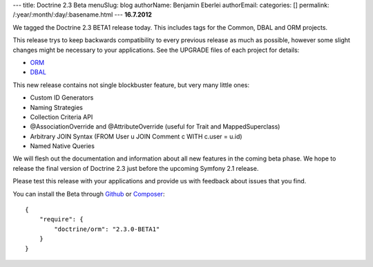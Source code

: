 ---
title: Doctrine 2.3 Beta
menuSlug: blog
authorName: Benjamin Eberlei 
authorEmail: 
categories: []
permalink: /:year/:month/:day/:basename.html
---
**16.7.2012**

We tagged the Doctrine 2.3 BETA1 release today. This includes tags for the
Common, DBAL and ORM projects.

This release trys to keep backwards compatibility to every previous release as
much as possible, however some slight changes might be necessary to your
applications. See the UPGRADE files of each project for details:

* `ORM <https://github.com/doctrine/doctrine2/blob/master/UPGRADE.md>`_
* `DBAL <https://github.com/doctrine/dbal/blob/master/UPGRADE>`_

This new release contains not single blockbuster feature, but very many little
ones:

* Custom ID Generators
* Naming Strategies
* Collection Criteria API
* @AssociationOverride and @AttributeOverride (useful for Trait and
  MappedSuperclass)
* Arbitrary JOIN Syntax (FROM User u JOIN Comment c WITH c.user = u.id)
* Named Native Queries

We will flesh out the documentation and information about all new features in
the coming beta phase. We hope to release the final version of Doctrine 2.3
just before the upcoming Symfony 2.1 release.

Please test this release with your applications and provide us with feedback
about issues that you find.

You can install the Beta through `Github <https://github.com/doctrine/doctrine2>`_  or `Composer <http://www.packagist.org>`_:

::

    {
        "require": {
            "doctrine/orm": "2.3.0-BETA1"
        }
    }
